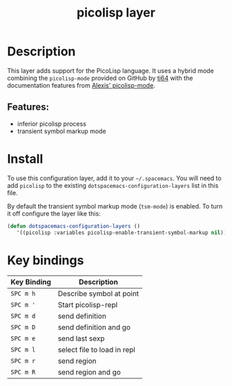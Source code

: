 #+TITLE: picolisp layer
#+TAGS: layer|lisp|programming|multi-paradigm

# The maximum height of the logo should be 200 pixels.
[[file:img/picolisp.png]]

* Table of Contents                                        :TOC_4_gh:noexport:
- [[#description][Description]]
  - [[#features][Features:]]
- [[#install][Install]]
- [[#key-bindings][Key bindings]]

* Description
This layer adds support for the PicoLisp language. It uses a hybrid mode combining
the =picolisp-mode= provided on GitHub by [[https://github.com/tj64/picolisp-mode][tj64]] with the documentation features from
[[https://github.com/flexibeast/picolisp-mode][Alexis' picolisp-mode]].

** Features:
  - inferior picolisp process
  - transient symbol markup mode

* Install
To use this configuration layer, add it to your =~/.spacemacs=. You will need to
add =picolisp= to the existing =dotspacemacs-configuration-layers= list in this
file.

By default the transient symbol markup mode (=tsm-mode=) is enabled. To turn it
off configure the layer like this:

#+begin_src emacs-lisp
  (defun dotspacemacs-configuration-layers ()
     '((picolisp :variables picolisp-enable-transient-symbol-markup nil)))
#+end_src

* Key bindings

| Key Binding | Description                 |
|-------------+-----------------------------|
| ~SPC m h~   | Describe symbol at point    |
| ~SPC m '~   | Start picolisp-repl         |
| ~SPC m d~   | send definition             |
| ~SPC m D~   | send definition and go      |
| ~SPC m e~   | send last sexp              |
| ~SPC m l~   | select file to load in repl |
| ~SPC m r~   | send region                 |
| ~SPC m R~   | send region and go          |
